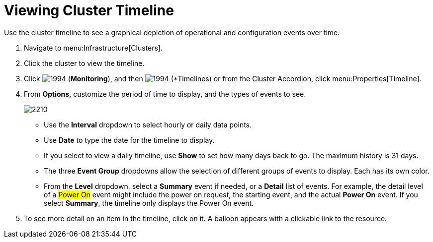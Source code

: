 = Viewing Cluster Timeline

Use the cluster timeline to see a graphical depiction of operational and configuration events over time.

. Navigate to menu:Infrastructure[Clusters].
. Click the cluster to view the timeline.
. Click  image:images/1994.png[] (*Monitoring*), and then  image:images/1994.png[] (*Timelines) or from the Cluster Accordion, click menu:Properties[Timeline].
. From *Options*, customize the period of time to display, and the types of events to see.
+

image::images/2210.png[]
+
* Use the *Interval* dropdown to select hourly or daily data points.
* Use *Date* to type the date for the timeline to display.
* If you select to view a daily timeline, use *Show* to set how many days back to go.
  The maximum history is 31 days.
* The three *Event Group* dropdowns allow the selection of different groups of events to display.
  Each has its own color.
* From the *Level* dropdown, select a *Summary* event if needed, or a *Detail* list of events.
  For example, the detail level of a #Power On# event might include the power on request, the starting event, and the actual *Power On* event.
  If you select *Summary*, the timeline only displays the Power On event.

. To see more detail on an item in the timeline, click on it.
  A balloon appears with a clickable link to the resource.
